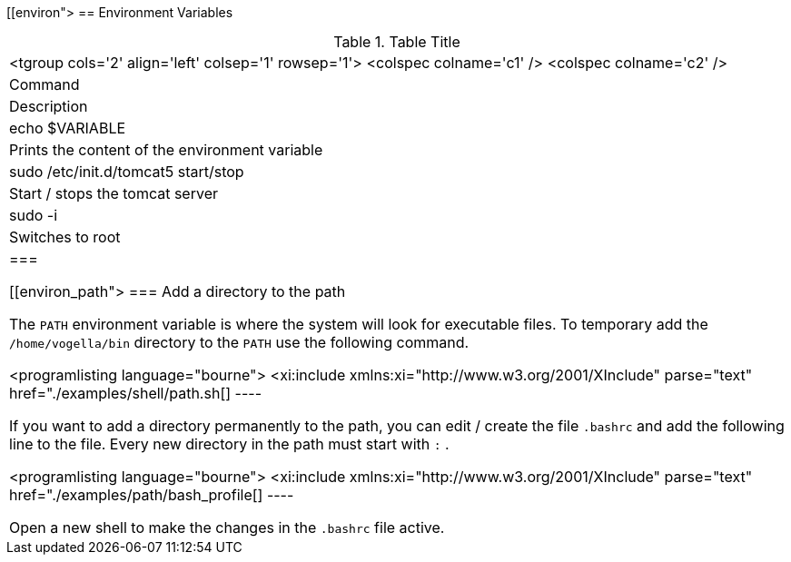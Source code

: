 
[[environ">
== Environment Variables

.Table Title
|===

		<tgroup cols='2' align='left' colsep='1' rowsep='1'>
			<colspec colname='c1' />
			<colspec colname='c2' />
			
				
|Command
|Description
				
			
			
				
|echo $VARIABLE
|
						Prints the content of the environment
						variable
					
				



				
|
						sudo /etc/init.d/tomcat5 start/stop
					
|Start / stops the tomcat server
				


				
|
						sudo -i
					
|Switches to root
				


			
		
	|===

[[environ_path">
=== Add a directory to the path

		
			The
			`PATH`
			environment variable is where the system will look for
			executable
			files. To temporary add the
			`/home/vogella/bin`
			directory
			to the
			`PATH`
			use the following command.
		
		
			<programlisting language="bourne">
				<xi:include xmlns:xi="http://www.w3.org/2001/XInclude"
					parse="text" href="./examples/shell/path.sh[]
----
		
		
			If you want to add a directory permanently to the path, you can
			edit /
			create the file
			`.bashrc`
			and add the following line to
			the
			file. Every new directory in the path
			must start with
			`:`
			.
		

		
			<programlisting language="bourne">
				<xi:include xmlns:xi="http://www.w3.org/2001/XInclude"
					parse="text" href="./examples/path/bash_profile[]
----
		
		
			Open a new shell to make the changes in the
			`.bashrc`
			file active.
		




